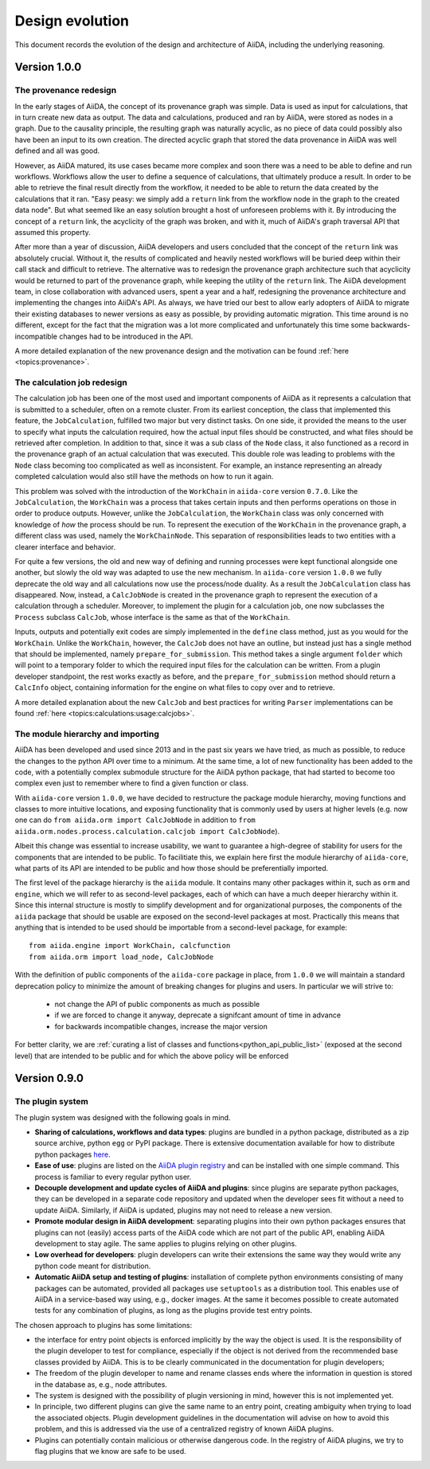 Design evolution
================

This document records the evolution of the design and architecture of AiiDA, including the underlying reasoning.

Version 1.0.0
+++++++++++++


.. _design_changes_1_0_0_provenance_redesign:

The provenance redesign
-----------------------

In the early stages of AiiDA, the concept of its provenance graph was simple.
Data is used as input for calculations, that in turn create new data as output.
The data and calculations, produced and ran by AiiDA, were stored as nodes in a graph.
Due to the causality principle, the resulting graph was naturally acyclic, as no piece of data could possibly also have been an input to its own creation.
The directed acyclic graph that stored the data provenance in AiiDA was well defined and all was good.

However, as AiiDA matured, its use cases became more complex and soon there was a need to be able to define and run workflows.
Workflows allow the user to define a sequence of calculations, that ultimately produce a result.
In order to be able to retrieve the final result directly from the workflow, it needed to be able to return the data created by the calculations that it ran.
"Easy peasy: we simply add a ``return`` link from the workflow node in the graph to the created data node".
But what seemed like an easy solution brought a host of unforeseen problems with it.
By introducing the concept of a ``return`` link, the acyclicity of the graph was broken, and with it, much of AiiDA's graph traversal API that assumed this property.

After more than a year of discussion, AiiDA developers and users concluded that the concept of the ``return`` link was absolutely crucial.
Without it, the results of complicated and heavily nested workflows will be buried deep within their call stack and difficult to retrieve.
The alternative was to redesign the provenance graph architecture such that acyclicity would be returned to part of the provenance graph, while keeping the utility of the ``return`` link.
The AiiDA development team, in close collaboration with advanced users, spent a year and a half, redesigning the provenance architecture and implementing the changes into AiiDA's API.
As always, we have tried our best to allow early adopters of AiiDA to migrate their existing databases to newer versions as easy as possible, by providing automatic migration.
This time around is no different, except for the fact that the migration was a lot more complicated and unfortunately this time some backwards-incompatible changes had to be introduced in the API.

A more detailed explanation of the new provenance design and the motivation can be found :ref:`here <topics:provenance>`.


.. _design_changes_1_0_0_calcjob_redesign:

The calculation job redesign
----------------------------

The calculation job has been one of the most used and important components of AiiDA as it represents a calculation that is submitted to a scheduler, often on a remote cluster.
From its earliest conception, the class that implemented this feature, the ``JobCalculation``, fulfilled two major but very distinct tasks.
On one side, it provided the means to the user to specify what inputs the calculation required, how the actual input files should be constructed, and what files should be retrieved after completion.
In addition to that, since it was a sub class of the ``Node`` class, it also functioned as a record in the provenance graph of an actual calculation that was executed.
This double role was leading to problems with the ``Node`` class becoming too complicated as well as inconsistent.
For example, an instance representing an already completed calculation would also still have the methods on how to run it again.

This problem was solved with the introduction of the ``WorkChain`` in ``aiida-core`` version ``0.7.0``.
Like the ``JobCalculation``, the ``WorkChain`` was a process that takes certain inputs and then performs operations on those in order to produce outputs.
However, unlike the ``JobCalculation``, the ``WorkChain`` class was only concerned with knowledge of *how* the process should be run.
To represent the execution of the ``WorkChain`` in the provenance graph, a different class was used, namely the ``WorkChainNode``.
This separation of responsibilities leads to two entities with a clearer interface and behavior.

For quite a few versions, the old and new way of defining and running processes were kept functional alongside one another, but slowly the old way was adapted to use the new mechanism.
In ``aiida-core`` version ``1.0.0`` we fully deprecate the old way and all calculations now use the process/node duality.
As a result the ``JobCalculation`` class has disappeared.
Now, instead, a ``CalcJobNode`` is created in the provenance graph to represent the execution of a calculation through a scheduler.
Moreover, to implement the plugin for a calculation job, one now subclasses the ``Process`` subclass ``CalcJob``, whose interface is the same as that of the ``WorkChain``.

Inputs, outputs and potentially exit codes are simply implemented in the ``define`` class method, just as you would for the ``WorkChain``.
Unlike the ``WorkChain``, however, the ``CalcJob`` does not have an outline, but instead just has a single method that should be implemented, namely ``prepare_for_submission``.
This method takes a single argument ``folder`` which will point to a temporary folder to which the required input files for the calculation can be written.
From a plugin developer standpoint, the rest works exactly as before, and the ``prepare_for_submission`` method should return a ``CalcInfo`` object, containing information for the engine on what files to copy over and to retrieve.

A more detailed explanation about the new ``CalcJob`` and best practices for writing ``Parser`` implementations can be found :ref:`here <topics:calculations:usage:calcjobs>`.


.. _design_changes_1_0_0_module_hierarchy:

The module hierarchy and importing
----------------------------------

AiiDA has been developed and used since 2013 and in the past six years we have tried, as much as possible, to reduce the changes to the python API over time to a minimum.
At the same time, a lot of new functionality has been added to the code, with a potentially complex submodule structure for the AiiDA python package, that had started to become too complex even just to remember where to find a given function or class.

With ``aiida-core`` version ``1.0.0``, we have decided to restructure the package module hierarchy, moving functions and classes to more intuitive locations, and exposing functionality that is commonly used by users at higher levels (e.g. now one can do ``from aiida.orm import CalcJobNode`` in addition to ``from aiida.orm.nodes.process.calculation.calcjob import CalcJobNode``).

Albeit this change was essential to increase usability, we want to guarantee a high-degree of stability for users for the components that are intended to be public.
To facilitiate this, we explain here first the module hierarchy of ``aiida-core``, what parts of its API are intended to be public and how those should be preferentially imported.

The first level of the package hierarchy is the ``aiida`` module.
It contains many other packages within it, such as ``orm`` and ``engine``, which we will refer to as second-level packages, each of which can have a much deeper hierarchy within it.
Since this internal structure is mostly to simplify development and for organizational purposes, the components of the ``aiida`` package that should be usable are exposed on the second-level packages at most.
Practically this means that anything that is intended to be used should be importable from a second-level package, for example::

    from aiida.engine import WorkChain, calcfunction
    from aiida.orm import load_node, CalcJobNode

With the definition of public components of the ``aiida-core`` package in place, from ``1.0.0`` we will maintain a standard deprecation policy to minimize the amount of breaking changes for plugins and users.
In particular we will strive to:

 - not change the API of public components as much as possible
 - if we are forced to change it anyway, deprecate a signifcant amount of time in advance
 - for backwards incompatible changes, increase the major version

For better clarity, we are :ref:`curating a list of classes and functions<python_api_public_list>` (exposed at the second level) that are intended to be public and for which the above policy will be enforced

Version 0.9.0
+++++++++++++

The plugin system
-----------------

The plugin system was designed with the following goals in mind.

* **Sharing of calculations, workflows and data types**: plugins are bundled in a python package, distributed as a zip source archive, python ``egg`` or PyPI package. There is extensive documentation available for how to distribute python packages `here <https://packaging.python.org/>`_.

* **Ease of use**: plugins are listed on the `AiiDA plugin registry <registry>`_ and can be installed with one simple command. This process is familiar to every regular python user.

* **Decouple development and update cycles of AiiDA and plugins**: since plugins are separate python packages, they can be developed in a separate code repository and updated when the developer sees fit without a need to update AiiDA. Similarly, if AiiDA is updated, plugins may not need to release a new version.

* **Promote modular design in AiiDA development**: separating plugins into their own python packages ensures that plugins can not (easily) access parts of the AiiDA code which are not part of the public API, enabling AiiDA development to stay agile. The same applies to plugins relying on other plugins.

* **Low overhead for developers**: plugin developers can write their extensions the same way they would write any python code meant for distribution.

* **Automatic AiiDA setup and testing of plugins**: installation of complete python environments consisting of many packages can be automated, provided all packages use ``setuptools`` as a distribution tool. This enables use of AiiDA in a service-based way using, e.g., docker images. At the same it becomes possible to create automated tests for any combination of plugins, as long as the plugins provide test entry points.


The chosen approach to plugins has some limitations:

* the interface for entry point objects is enforced implicitly by the way the object is used. It is the responsibility of the plugin developer to test for compliance, especially if the object is not derived from the recommended base classes provided by AiiDA. This is to be clearly communicated in the documentation for plugin developers;
* The freedom of the plugin developer to name and rename classes ends where the information in question is stored in the database as, e.g., node attributes.
* The system is designed with the possibility of plugin versioning in mind, however this is not implemented yet.
* In principle, two different plugins can give the same name to an entry point, creating ambiguity when trying to load the associated objects. Plugin development guidelines in the documentation will advise on how to avoid this problem, and this is addressed via the use of a centralized registry of known AiiDA plugins.
* Plugins can potentially contain malicious or otherwise dangerous code. In the registry of AiiDA plugins, we try to flag plugins that we know are safe to be used.
